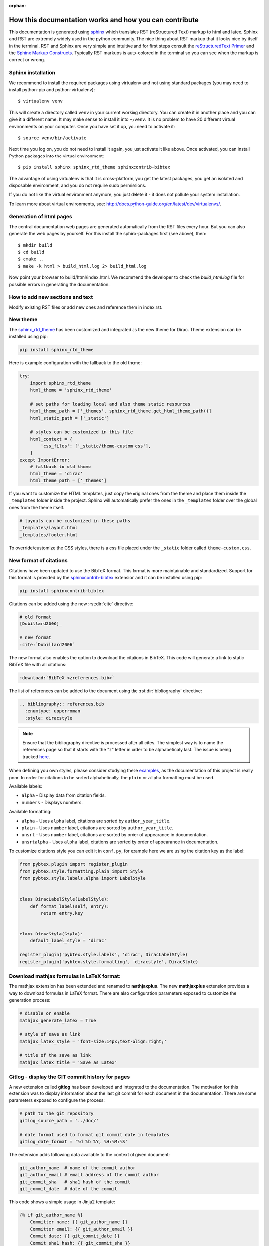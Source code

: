 :orphan:
 

.. _documentation_howto:

How this documentation works and how you can contribute
=======================================================

This documentation is generated using `sphinx <http://sphinx.pocoo.org/>`_
which translates RST (reStructured Text) markup to html and latex.  Sphinx and
RST are extremely widely used in the python community.  The nice thing about
RST markup that it looks nice by itself in the terminal.  RST and Sphinx are
very simple and intuitive and for first steps consult the `reStructuredText
Primer <http://sphinx.pocoo.org/rest.html>`_ and the `Sphinx Markup Constructs
<http://sphinx.pocoo.org/markup/index.html>`_.  Typically RST markups is
auto-colored in the terminal so you can see when the markup is correct or
wrong.


Sphinx installation
-------------------

We recommend to install the required packages using virtualenv and not using
standard packages (you may need to install python-pip and python-virtualenv)::

  $ virtualenv venv

This will create a directory called ``venv`` in your current working directory.
You can create it in another place and you can give it a different name.
It may make sense to install it into ``~/venv``. It is no problem to have
20 different virtual environments on your computer.
Once you have set it up, you need to activate it::

  $ source venv/bin/activate

Next time you log on, you do not need to install it again, you just activate it
like above.  Once activated, you can install Python packages into the virtual
environment::

  $ pip install sphinx sphinx_rtd_theme sphinxcontrib-bibtex

The advantage of using virtualenv is that it is cross-platform,
you get the latest packages, you get an isolated and disposable
environment, and you do not require sudo permissions.

If you do not like the virtual environment anymore, you just delete it - it does
not pollute your system installation.

To learn more about virtual environments, see:
http://docs.python-guide.org/en/latest/dev/virtualenvs/.


Generation of html pages
------------------------

The central documentation web pages are generated automatically
from the RST files every hour.
But you can also generate the web pages by yourself. For this install
the sphinx-packages first (see above), then::

  $ mkdir build
  $ cd build
  $ cmake ..
  $ make -k html > build_html.log 2> build_html.log

Now point your browser to build/html/index.html. We recommend the developer to check the *build_html.log* file for possible errors
in generating the documentation.

How to add new sections and text
--------------------------------

Modify existing RST files or add new ones and reference them
in index.rst.

New theme
---------

The `sphinx_rtd_theme <https://github.com/snide/sphinx_rtd_theme>`_ has been customized and integrated as the new theme for Dirac. 
Theme extension can be installed using pip:

.. code-block:: bash

    pip install sphinx_rtd_theme

Here is example configuration with the fallback to the old theme:

.. code-block:: python

    try:
        import sphinx_rtd_theme
        html_theme = 'sphinx_rtd_theme'

        # set paths for loading local and also theme static resources
        html_theme_path = ['_themes', sphinx_rtd_theme.get_html_theme_path()]
        html_static_path = ['_static']

        # styles can be customized in this file
        html_context = {
            'css_files': ['_static/theme-custom.css'],
        }
    except ImportError:
        # fallback to old theme
        html_theme = 'dirac'
        html_theme_path = ['_themes']

If you want to customize the HTML templates, just copy the original ones from the theme and place them
inside the ``_templates`` folder inside the project. Sphinx will automatically prefer the ones in the ``_templates`` folder
over the global ones from the theme itself.

.. code-block:: bash

    # layouts can be customized in these paths
    _templates/layout.html
    _templates/footer.html

To override/customize the CSS styles, there is a css file placed under the ``_static`` folder called ``theme-custom.css``.

New format of citations
-----------------------

Citations have been updated to use the BibTeX format. This format is more maintainable and standardized. Support for this format is provided by the `sphinxcontrib-bibtex <http://sphinxcontrib-bibtex.readthedocs.org>`_ extension and it can be installed using pip:

.. code-block:: bash

    pip install sphinxcontrib-bibtex

Citations can be added using the new :rst:dir:`cite` directive:

.. code-block:: rest

    # old format
    [Dubillard2006]_

    # new format
    :cite:`Dubillard2006`

The new format also enables the option to download the citations in BibTeX.
This code will generate a link to static BibTeX file with all citations:

.. code-block:: rest

    :download:`BibTeX <zreferences.bib>`

The list of references can be added to the document using the
:rst:dir:`bibliography` directive:

.. code-block:: rest

    .. bibliography:: references.bib
      :enumtype: upperroman
      :style: diracstyle

.. note::

    Ensure that the bibliography directive is processed after all cites. The simplest way is to
    name the references page so that it starts with the "z" letter in order to be alphabeticaly last.
    The issue is being tracked `here <http://sphinxcontrib-bibtex.readthedocs.org/en/latest/usage.html#unresolved-citations-across-documents>`_.

When defining you own styles, please consider studying these `examples
<http://bazaar.launchpad.net/~pybtex-devs/pybtex/trunk/files/head:/pybtex/style/>`_,
as the documentation of this project is really poor. In order for citations to
be sorted alphabetically, the ``plain`` or ``alpha`` formatting must be used.

Available labels:

* ``alpha`` - Display data from citation fields.
* ``numbers`` - Displays numbers.

Available formatting:

* ``alpha`` - Uses ``alpha`` label, citations are sorted by ``author_year_title``.
* ``plain`` -  Uses ``number`` label, citations are sorted by ``author_year_title``.
* ``unsrt`` -  Uses ``number`` label, citations are sorted by order of appearance in documentation.
* ``unsrtalpha`` -  Uses ``alpha`` label, citations are sorted by order of appearance in documentation.

To customize citations style you can edit it in ``conf.py``, for example here we are using the citation key as the label:

.. code-block:: python

    from pybtex.plugin import register_plugin
    from pybtex.style.formatting.plain import Style
    from pybtex.style.labels.alpha import LabelStyle


    class DiracLabelStyle(LabelStyle):
        def format_label(self, entry):
            return entry.key


    class DiracStyle(Style):
        default_label_style = 'dirac'

    register_plugin('pybtex.style.labels', 'dirac', DiracLabelStyle)
    register_plugin('pybtex.style.formatting', 'diracstyle', DiracStyle)

Download mathjax formulas in LaTeX format:
------------------------------------------

The mathjax extension has been extended and renamed to **mathjaxplus**. The new **mathjaxplus** extension provides a way to download formulas in LaTeX format. There are also configuration parameters exposed to customize the generation process:

.. code-block:: python

    # disable or enable
    mathjax_generate_latex = True

    # style of save as link
    mathjax_latex_style = 'font-size:14px;text-align:right;'

    # title of the save as link
    mathjax_latex_title = 'Save as Latex'

Gitlog - display the GIT commit history for pages
-------------------------------------------------

A new extension called **gitlog** has been developed and integrated to the documentation. The motivation for this extension was to display information about the last git commit for each document in the documentation. There are some parameters exposed to configure the process:

.. code-block:: python

    # path to the git repository
    gitlog_source_path = '../doc/'

    # date format used to format git commit date in templates
    gitlog_date_format = '%d %b %Y, %H:%M:%S'

The extension adds following data available to the context of given document:

.. code-block:: bash

    git_author_name  # name of the commit author
    git_author_email # email address of the commit author
    git_commit_sha   # sha1 hash of the commit
    git_commit_date  # date of the commit

This code shows a simple usage in Jinja2 template:

.. code-block:: jinja

    {% if git_author_name %}
        Committer name: {{ git_author_name }}
        Committer email: {{ git_author_email }}
        Commit date: {{ git_commit_date }}
        Commit sha1 hash: {{ git_commit_sha }}
    {%- endif %}


Continuous integration and deployments
--------------------------------------

The current trend is to test your code on each push to the versioning system. We use this to ensure the stability
of the codebase and get valuable early feedback on our changes. There are some free CI services available which suits our needs.

Currently supported free CI services:

* `MagnumCI <https://magnum-ci.com>`_ 
* `Semaphore <https://magnum-ci.com>`_ 
* `Shippable <https://app.shippable.com>`_
* `Wercker <http://wercker.com/>`_
* `CircleCI <https://circleci.com/>`_
* `Codeship <https://codeship.com/>`_

Most of the CI services also offer ability to deploy built code. We use this feature to deploy the documentation after successful builds.
To deploy the code we use simple python script which wraps ``rsync`` command and adds some additional metadata to each deployed HTML. After
build, most of the services leaves the build environment untouched and so we can just deploy the built HTML files. Some services do not, and
we need to bootstrap the environment with system and python dependencies. To include build logs we need to rebuild documentation and capture
the standard and error outputs.

Example documentation build and deploy:

.. code-block:: bash

    BUILD_DIR=build_ci_name
    cd $BUILD_DIR
    SPHINX_LOG="sphinx-log.txt"
    DOXYGEN_LOG="doxygen-log.txt"
    SLIDES_LOG="slides-log.txt"
    make html > $SPHINX_LOG 2> $SPHINX_LOG
    make slides > $SLIDES_LOG 2> $SLIDES_LOG
    make doxygen > $DOXYGEN_LOG 2> $DOXYGEN_LOG
    cd ..
    python maintenance/deploy_doc.py --root=/path/to/documentation/root --user=user123 --host=my.hostname.com --port=22 --post_script=/path/to/post_deploy.py ci_name $BUILD_DIR

When deploying logs it is expected that logs are named according to this mapping:

.. code-block:: python

    mapping = {
        'sphinx': 'sphinx-log.txt',
        'slides': 'slides-log.txt',
        'doxygen': 'doxygen-log.txt',
    }

Deploy script is located at ``maintenance/deploy_doc.py`` and code is documented so feel free to study it when implementing new deployer.
For example this is implementation of :py:class:`Semaphore` deployer:

.. code-block:: python

    class Semaphore(Deployment):
        name = 'semaphoreci'

        def get_root_path(self):
            return os.environ['SEMAPHORE_PROJECT_DIR']

        def get_branch(self):
            return os.environ['BRANCH_NAME']

        def get_revision(self):
            return os.environ['REVISION']

As you can see we use environment variables to get information about the build. Each CI service provides its own set of environment variables so please refer to the respective CI documentation for more info. When implementing a new deployer you have to inherit from :py:class:`Deployment` and implement some methods to provide CI specific data about build:

.. code-block:: python

    def get_root_path(self):
        """
        Returns path to the root directory - git repository root.
        """
        raise NotImplementedError

    def get_revision(self):
        """
        Returns the current git revision.
        """
        raise NotImplementedError

    def get_branch(self):
        """
        Returns the current git branch.
        """
        raise NotImplementedError

After implementing the custom deployer class, you have to add it to CI mapping in order to be able to use it. You can do so in the :py:class:`main` function of the deployment script:

.. code-block:: python

    ci_mapping = {
        'semaphoreci': Semaphore,
        'codeship': Codeship,
        'magnumci': Magnum,
    }

To deliver the built HTML to the remote server we use ``rsync`` over SSH protocol. You can configure the script behaviour using keyword command line arguments:

--root         Remote root path, documentation will be synced to this path.
--user         Remote user.
--host         Remote hostname.
--port         Remote SSH port.
--post_script  Path to optional Python script on remote host.

After keyword arguments you have to provide two positional arguments.

- **ci** - CI name, as named in ``ci_mapping``.
- **build_dir** - The name of the build directory, for example ``build``, same as positional argument passed to the ``setup`` script.

Every operation on the remote server will be executed under the given user. If the ``post_script`` option is passed it will be executed after the rsync operation finishes. Example
post deploy script can be found in ``maintenance/post_deploy.py``. It used to generate nice overview of last documentation builds on the `main documentation site <http://dirac.umb.sk/doc/doc-deployments/>`_.
